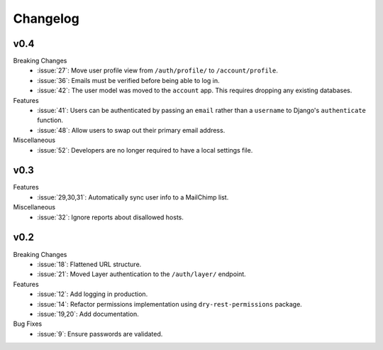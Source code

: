 Changelog
=========


v0.4
----

Breaking Changes
  * :issue:`27`: Move user profile view from ``/auth/profile/`` to ``/account/profile``.
  * :issue:`36`: Emails must be verified before being able to log in.
  * :issue:`42`: The user model was moved to the ``account`` app. This requires dropping any existing databases.

Features
  * :issue:`41`: Users can be authenticated by passing an ``email`` rather than a ``username`` to Django's ``authenticate`` function.
  * :issue:`48`: Allow users to swap out their primary email address.

Miscellaneous
  * :issue:`52`: Developers are no longer required to have a local settings file.


v0.3
----

Features
  * :issue:`29,30,31`: Automatically sync user info to a MailChimp list.

Miscellaneous
  * :issue:`32`: Ignore reports about disallowed hosts.


v0.2
----

Breaking Changes
  * :issue:`18`: Flattened URL structure.
  * :issue:`21`: Moved Layer authentication to the ``/auth/layer/`` endpoint.

Features
  * :issue:`12`: Add logging in production.
  * :issue:`14`: Refactor permissions implementation using ``dry-rest-permissions`` package.
  * :issue:`19,20`: Add documentation.

Bug Fixes
  * :issue:`9`: Ensure passwords are validated.
